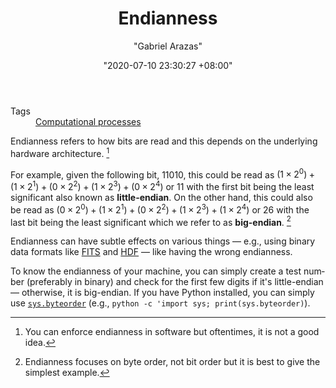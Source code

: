 #+TITLE: Endianness
#+AUTHOR: "Gabriel Arazas"
#+EMAIL: "foo.dogsquared@gmail.com"
#+DATE: "2020-07-10 23:30:27 +08:00"
#+DATE_MODIFIED: "2020-09-09 05:23:55 +08:00"
#+LANGUAGE: en
#+OPTIONS: toc:t
#+PROPERTY: header-args  :exports both


- Tags :: [[file:2020-06-03-15-21-42.org][Computational processes]]

Endianness refers to how bits are read and this depends on the underlying hardware architecture.
[fn:: You can enforce endianness in software but oftentimes, it is not a good idea.]

For example, given the following bit, 11010, this could be read as $(1\times2^{0}) + (1\times2^{1}) + (0\times2^{2}) + (1\times2^{3}) + (0\times2^{4})$ or $11$ with the first bit being the least significant also known as *little-endian*.
On the other hand, this could also be read as $(0\times2^{0}) + (1\times2^{1}) + (0\times2^{2}) + (1\times2^{3}) + (1\times2^{4})$ or $26$ with the last bit being the least significant which we refer to as *big-endian*.
[fn:: Endianness focuses on byte order, not bit order but it is best to give the simplest example.]

Endianness can have subtle effects on various things — e.g., using binary data formats like [[https://fits.gsfc.nasa.gov/][FITS]] and [[https://www.hdfgroup.org/solutions/hdf5][HDF]] — like having the wrong endianness.

To know the endianness of your machine, you can simply create a test number (preferably in binary) and check for the first few digits if it's little-endian — otherwise, it is big-endian.
If you have Python installed, you can simply use [[https://docs.python.org/3/library/sys.html#sys.byteorder][~sys.byteorder~]] (e.g., ~python -c 'import sys; print(sys.byteorder)~).
